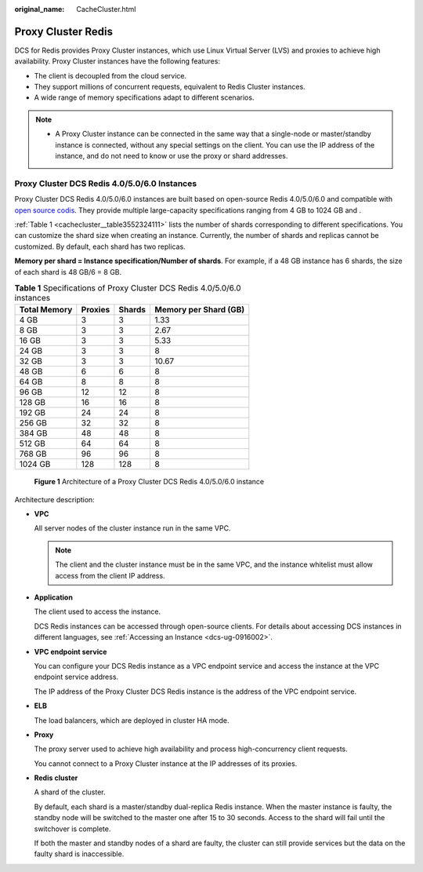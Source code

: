 :original_name: CacheCluster.html

.. _CacheCluster:

Proxy Cluster Redis
===================

DCS for Redis provides Proxy Cluster instances, which use Linux Virtual Server (LVS) and proxies to achieve high availability. Proxy Cluster instances have the following features:

-  The client is decoupled from the cloud service.
-  They support millions of concurrent requests, equivalent to Redis Cluster instances.
-  A wide range of memory specifications adapt to different scenarios.

.. note::

   -  A Proxy Cluster instance can be connected in the same way that a single-node or master/standby instance is connected, without any special settings on the client. You can use the IP address of the instance, and do not need to know or use the proxy or shard addresses.

Proxy Cluster DCS Redis 4.0/5.0/6.0 Instances
---------------------------------------------

Proxy Cluster DCS Redis 4.0/5.0/6.0 instances are built based on open-source Redis 4.0/5.0/6.0 and compatible with `open source codis <https://github.com/CodisLabs/codis>`__. They provide multiple large-capacity specifications ranging from 4 GB to 1024 GB and .

:ref:`Table 1 <cachecluster__table3552324111>` lists the number of shards corresponding to different specifications. You can customize the shard size when creating an instance. Currently, the number of shards and replicas cannot be customized. By default, each shard has two replicas.

**Memory per shard = Instance specification/Number of shards**. For example, if a 48 GB instance has 6 shards, the size of each shard is 48 GB/6 = 8 GB.

.. _cachecluster__table3552324111:

.. table:: **Table 1** Specifications of Proxy Cluster DCS Redis 4.0/5.0/6.0 instances

   ============ ======= ====== =====================
   Total Memory Proxies Shards Memory per Shard (GB)
   ============ ======= ====== =====================
   4 GB         3       3      1.33
   8 GB         3       3      2.67
   16 GB        3       3      5.33
   24 GB        3       3      8
   32 GB        3       3      10.67
   48 GB        6       6      8
   64 GB        8       8      8
   96 GB        12      12     8
   128 GB       16      16     8
   192 GB       24      24     8
   256 GB       32      32     8
   384 GB       48      48     8
   512 GB       64      64     8
   768 GB       96      96     8
   1024 GB      128     128    8
   ============ ======= ====== =====================


.. figure:: /_static/images/en-us_image_0000001433519397.png
   :alt: **Figure 1** Architecture of a Proxy Cluster DCS Redis 4.0/5.0/6.0 instance

   **Figure 1** Architecture of a Proxy Cluster DCS Redis 4.0/5.0/6.0 instance

Architecture description:

-  **VPC**

   All server nodes of the cluster instance run in the same VPC.

   .. note::

      The client and the cluster instance must be in the same VPC, and the instance whitelist must allow access from the client IP address.

-  **Application**

   The client used to access the instance.

   DCS Redis instances can be accessed through open-source clients. For details about accessing DCS instances in different languages, see :ref:`Accessing an Instance <dcs-ug-0916002>`.

-  **VPC endpoint service**

   You can configure your DCS Redis instance as a VPC endpoint service and access the instance at the VPC endpoint service address.

   The IP address of the Proxy Cluster DCS Redis instance is the address of the VPC endpoint service.

-  **ELB**

   The load balancers, which are deployed in cluster HA mode.

-  **Proxy**

   The proxy server used to achieve high availability and process high-concurrency client requests.

   You cannot connect to a Proxy Cluster instance at the IP addresses of its proxies.

-  **Redis cluster**

   A shard of the cluster.

   By default, each shard is a master/standby dual-replica Redis instance. When the master instance is faulty, the standby node will be switched to the master one after 15 to 30 seconds. Access to the shard will fail until the switchover is complete.

   If both the master and standby nodes of a shard are faulty, the cluster can still provide services but the data on the faulty shard is inaccessible.
